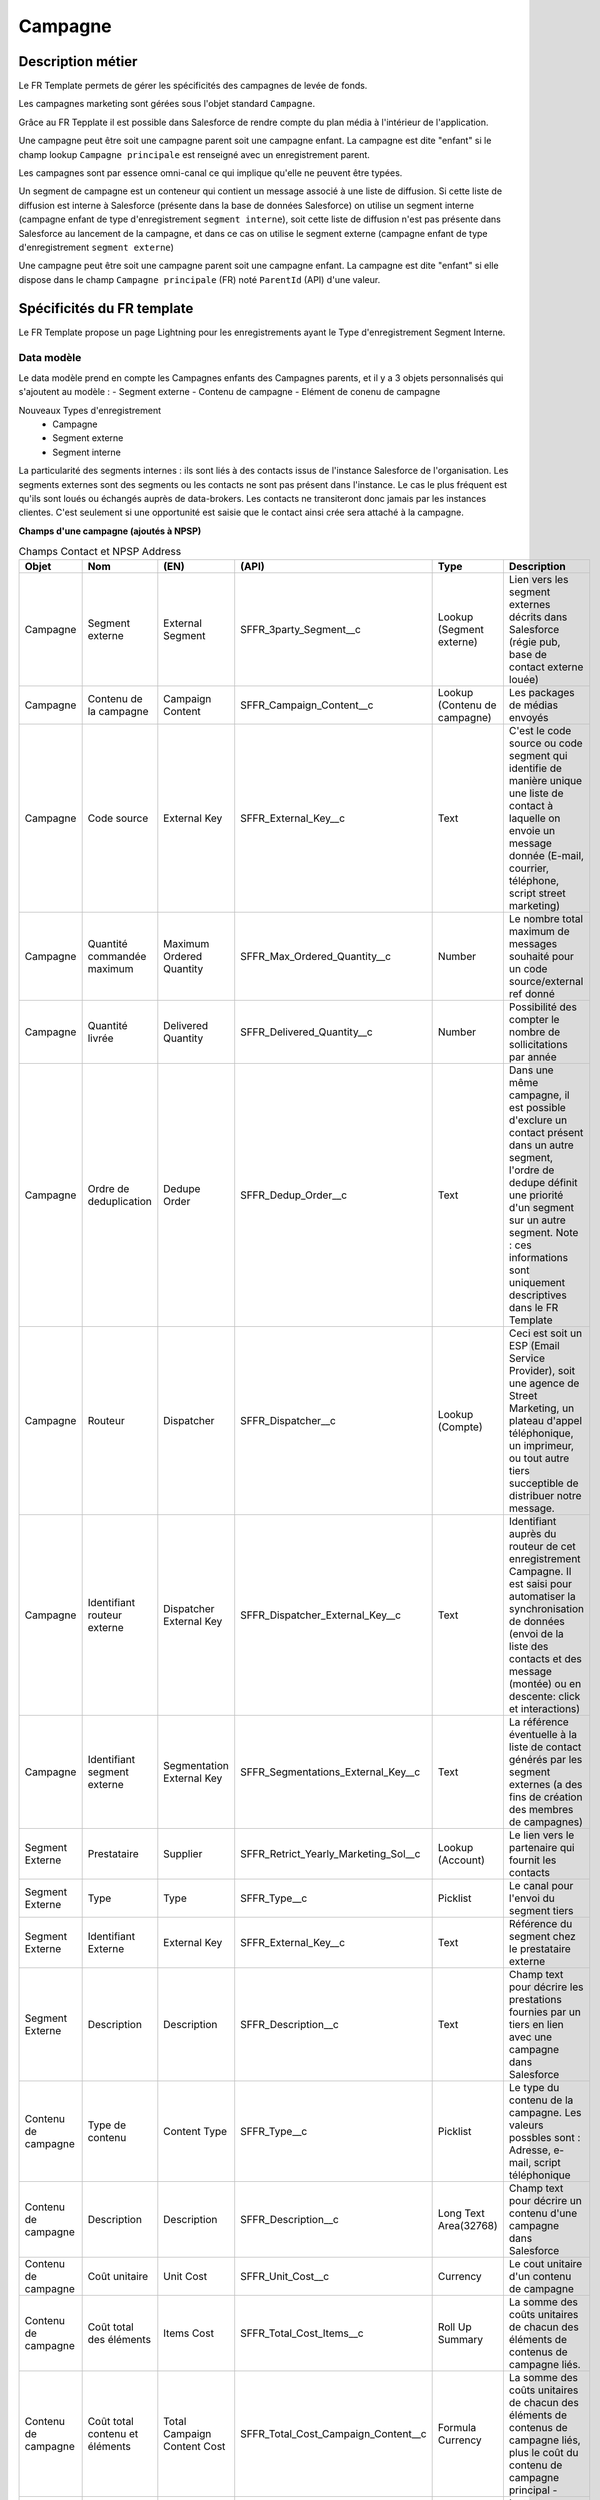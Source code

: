 Campagne
=================

Description métier 
-------------------------
Le FR Template permets de gérer les spécificités des campagnes de levée de fonds.

Les campagnes marketing sont gérées sous l'objet standard ``Campagne``. 

Grâce au FR Tepplate il est possible dans Salesforce de rendre compte du plan média à l'intérieur de l'application. 

Une campagne peut être soit une campagne parent soit une campagne enfant. 
La campagne est dite "enfant" si le champ lookup ``Campagne principale`` est renseigné avec un enregistrement parent. 

Les campagnes sont par essence omni-canal ce qui implique qu'elle ne peuvent être typées.

Un segment de campagne est un conteneur qui contient un message associé à une liste de diffusion.
Si cette liste de diffusion est interne à Salesforce (présente dans la base de données Salesforce)
on utilise un segment interne (campagne enfant de type d'enregistrement ``segment interne``),
soit cette liste de diffusion n'est pas présente dans Salesforce au lancement de la campagne,
et dans ce cas on utilise le segment externe (campagne enfant de type d'enregistrement ``segment externe``)

Une campagne peut être soit une campagne parent soit une campagne enfant. 
La campagne est dite "enfant" si elle dispose dans le champ ``Campagne principale`` (FR) noté ``ParentId`` (API) d'une valeur. 

Spécificités du FR template
-----------------------------
Le FR Template propose un page Lightning pour les enregistrements ayant le Type d'enregistrement Segment Interne.


Data modèle
~~~~~~~~~~~~~~~~~~
Le data modèle prend en compte les Campagnes enfants des Campagnes parents, et il y a 3 objets personnalisés 
qui s'ajoutent au modèle :
- Segment externe
- Contenu de campagne
- Elément de conenu de campagne

Nouveaux Types d'enregistrement
  - Campagne
  - Segment externe
  - Segment interne

La particularité des segments internes : ils sont liés à des contacts issus de l'instance Salesforce de l'organisation. 
Les segments externes sont des segments ou les contacts ne sont pas présent dans l'instance. Le cas le plus fréquent est qu'ils sont loués ou échangés auprès de data-brokers. 
Les contacts ne transiteront donc jamais par les instances clientes. 
C'est seulement si une opportunité est saisie que le contact ainsi crée sera attaché à la campagne. 


**Champs d'une campagne (ajoutés à NPSP)** 

.. list-table:: Champs Contact et NPSP Address
    :widths:  10 10 10 10 20 30
    :header-rows: 1 

    * - Objet
      - Nom
      - (EN)
      - (API)
      - Type
      - Description
    * - Campagne
      - Segment externe
      - External Segment
      - SFFR_3party_Segment__c
      - Lookup (Segment externe)
      - Lien vers les segment externes décrits dans Salesforce (régie pub, base de contact externe louée)
    * - Campagne
      - Contenu de la campagne
      - Campaign Content
      - SFFR_Campaign_Content__c
      - Lookup (Contenu de campagne)
      - Les packages de médias envoyés
    * - Campagne
      - Code source
      - External Key
      - SFFR_External_Key__c
      - Text
      - C'est le code source ou code segment qui identifie de manière unique une liste de contact à laquelle on envoie un message donnée (E-mail, courrier, téléphone, script street marketing)
    * - Campagne
      - Quantité commandée maximum
      - Maximum Ordered Quantity
      - SFFR_Max_Ordered_Quantity__c
      - Number
      - Le nombre total maximum de messages souhaité pour un code source/external ref donné
    * - Campagne
      - Quantité livrée
      - Delivered Quantity
      - SFFR_Delivered_Quantity__c 
      - Number
      - Possibilité des compter le nombre de sollicitations par année
    * - Campagne
      - Ordre de deduplication
      - Dedupe Order
      - SFFR_Dedup_Order__c
      - Text
      - Dans une même campagne, il est possible d'exclure un contact présent dans un autre segment, l'ordre de dedupe définit une priorité d'un segment sur un autre segment. Note : ces informations sont uniquement descriptives dans le FR Template
    * - Campagne
      - Routeur
      - Dispatcher
      - SFFR_Dispatcher__c
      - Lookup (Compte)
      - Ceci est soit un ESP (Email Service Provider), soit une agence de Street Marketing, un plateau d'appel téléphonique, un imprimeur, ou tout autre tiers succeptible de distribuer notre message. 
    * - Campagne
      - Identifiant routeur externe
      - Dispatcher External Key
      - SFFR_Dispatcher_External_Key__c
      - Text
      - Identifiant auprès du routeur de cet enregistrement Campagne. Il est saisi pour automatiser la synchronisation de données (envoi de la liste des contacts et des message (montée) ou en descente: click et interactions)
    * - Campagne
      - Identifiant segment externe
      - Segmentation External Key
      - SFFR_Segmentations_External_Key__c
      - Text
      - La référence éventuelle à la liste de contact générés par les segment externes (a des fins de création des membres de campagnes)
    * - Segment Externe
      - Prestataire
      - Supplier
      - SFFR_Retrict_Yearly_Marketing_Sol__c
      - Lookup (Account)
      - Le lien vers le partenaire qui fournit les contacts
    * - Segment Externe
      - Type
      - Type
      - SFFR_Type__c
      - Picklist
      - Le canal pour l'envoi du segment tiers
    * - Segment Externe
      - Identifiant Externe
      - External Key
      - SFFR_External_Key__c
      - Text
      - Référence du segment chez le prestataire externe
    * - Segment Externe
      - Description
      - Description
      - SFFR_Description__c
      - Text
      - Champ text pour décrire les prestations fournies par un tiers en lien avec une campagne dans Salesforce
    * - Contenu de campagne
      - Type de contenu
      - Content Type
      - SFFR_Type__c
      - Picklist
      - Le type du contenu de la campagne. Les valeurs possbles sont : Adresse, e-mail, script téléphonique
    * - Contenu de campagne
      - Description
      - Description
      - SFFR_Description__c
      - Long Text Area(32768)
      - Champ text pour décrire un contenu d'une campagne dans Salesforce
    * - Contenu de campagne
      - Coût unitaire
      - Unit Cost
      - SFFR_Unit_Cost__c
      - Currency
      - Le cout unitaire d'un contenu de campagne
    * - Contenu de campagne
      - Coût total des éléments
      - Items Cost
      - SFFR_Total_Cost_Items__c
      - Roll Up Summary
      - La somme des coûts unitaires de chacun des éléments de contenus de campagne liés.
    * - Contenu de campagne
      - Coût total contenu et éléments
      - Total Campaign Content Cost
      - SFFR_Total_Cost_Campaign_Content__c
      - Formula Currency
      - La somme des coûts unitaires de chacun des éléments de contenus de campagne liés, plus le coût du contenu de campagne principal     - 
    * - élément de contenu
      - Type d'élément de contenu
      - Content Item Type
      - SFFR_Type__c
      - Picklist
      - Le type d'élément de contenu de la campagne. Les valeurs possbles sont : Enveloppe, Courrier, Bordereau et Flyer.
    * - élément de contenu
      - Description
      - Description
      - SFFR_Description__c
      - Long Text Area(32768)
      - Champ text pour décrire un élément de contenu d'une campagne dans Salesforce
    * - élément de contenu
      - Coût unitaire
      - Unit Cost
      - SFFR_Unit_Cost__c
      - Currency
      - Le cout unitaire d'un élément de contenu de campagne


Layouts
~~~~~~~~~~~~~~~~~~
Il y a 3 présentations de page livrées avec le FR Template
  - SFFR Campaign Layout
  - SFFR ES Campaign Layout (Externe)
  - SFFR IS Campaign Layout (Interne)

Certains champs de ces présentations de page sont des champs standard Salesforce -> https://help.salesforce.com/s/articleView?id=sf.campaigns_fields.htm&type=5&language=fr

Automatismes
~~~~~~~~~~~~~~~~~~
 

Autres recommandations et bonnes pratiques
-------------------------------------------------

Rattachement d'un contact à une campagne :

- depuis un rapport, on peut choisr de rajouter à la campagne
- importer des enregistrement dans l'objet membres de campagnes
- manuellement
- Saisie Opportunité

Article SalesforceBen

https://www.salesforceben.com/the-drip/7-tips-for-working-with-salesforce-campaign-member-statuses/ 

Code Source est le numéro pour gérer le tracking type Google Analytcis ou accompagnement le bordereau papier pour appel aà dons.

Dans Salesforce il est possible de rendre compte du plan média à l'intérieur de l'application. 

Une campagne peut être soit une campagne parent soit une campagne enfant. 
La campagne est dite "enfant" si elle dispose dans le champ ``Campagne principale`` (FR) noté ``ParentId`` (API) d'une valeur. 

Les campagnes sont par essence omni-canal ce qui implique qu'elle ne peuvent être typées.

Aussi nous recommandons de ne pas saisir au niveau d'une campagne parente un ``Type`` (FR) ``Type`` (API). 

Dans le champ de recherche ``Segment externe``, il y a un filtre qui permet de limiter le choix du type d'enregistrement à Organisation.

Lorsque l'utilisateur consulte une campagne ayant le type d'enregistrement ``Campagne``, il y a 2 boutons Actions "Créer : Segment interne" et "Créer : Segment externe"

#todo DESIGN PMB choisir les colones de la hierarchy de campagne

#todo DESIGN PMB Preparer les listes view sur l'objet Campagne pour inline edit sur les quanttée envoyée, etc.et trier par défaut sur ordre de dedupe

#todo DOC RAPH Lorsque l'on recherche le 3rd party dans la lookup vers 3rd Party Segment, il faut que le nom du compte apparaisse

#todo DESIGN PMP Contact, Campaign, Campaign Content, Third Party Segment : System Admin Search Layout

#todo DESIGN PMP Add Campaign Record Types to all Page Layouts (Sinon on ne sait pas si on est sur un segment interne ou ext)

#todo DOC RAPH 4 tableaux au lieu de 1

#todo DOC document / Links how to import laead/contact/Members from IS campaign RT
